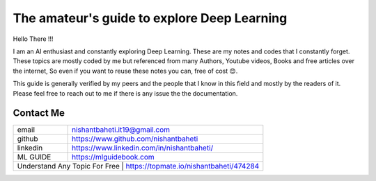 =============================================
The amateur's guide to explore Deep Learning
=============================================

.. image:: logo/dlguidebook_logo_inverted-nobg.png
  :width: 400
  :alt: Alternative text

Hello There !!!

I am an AI enthusiast and constantly exploring Deep Learning. These are my notes and codes that I constantly forget.
These topics are mostly coded by me but referenced from many Authors, Youtube videos, Books and free articles over the internet, So even if you want to reuse these notes you can, free of cost 😊.

This guide is generally verified by my peers and the people that I know in this field and mostly by the readers of it.
Please feel free to reach out to me if there is any issue the the documentation.


Contact Me
-----------

+-----------+-------------------------------------------------------------+
| email     | nishantbaheti.it19@gmail.com                                |
+-----------+-------------------------------------------------------------+
| github    | https://www.github.com/nishantbaheti                        |
+-----------+-------------------------------------------------------------+
| linkedin  | https://www.linkedin.com/in/nishantbaheti/                  |
+-----------+-------------------------------------------------------------+
| ML GUIDE  | https://mlguidebook.com                                     |
+-----------+-------------------------------------------------------------+
| Understand Any Topic For Free | https://topmate.io/nishantbaheti/474284 | 
+-------------------------------+-----------------------------------------+